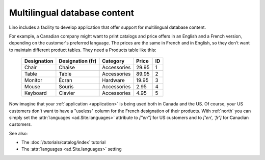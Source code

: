 .. _mldbc:

=============================
Multilingual database content
=============================

Lino includes a facility to develop application that offer support for
multilingual database content.

For example, a Canadian company might want to print catalogs and price
offers in an English and a French version, depending on the customer's
preferred language.  The prices are the same in French and in English,
so they don't want to maintain different product tables.  They need a
Products table like this:

  +--------------+------------------+-------------+-------+----+
  | Designation  | Designation (fr) | Category    | Price | ID |
  +==============+==================+=============+=======+====+
  | Chair        | Chaise           | Accessories | 29.95 | 1  |
  +--------------+------------------+-------------+-------+----+
  | Table        | Table            | Accessories | 89.95 | 2  |
  +--------------+------------------+-------------+-------+----+
  | Monitor      | Écran            | Hardware    | 19.95 | 3  |
  +--------------+------------------+-------------+-------+----+
  | Mouse        | Souris           | Accessories |  2.95 | 4  |
  +--------------+------------------+-------------+-------+----+
  | Keyboard     | Clavier          | Accessories |  4.95 | 5  |
  +--------------+------------------+-------------+-------+----+

Now imagine that your :ref:`application <application>` is being used
both in Canada and the US.  Of course, your US customers don't want to
have a "useless" column for the French designation of their
products. With :ref:`north` you can simply set the :attr:`languages
<ad.Site.languages>` attribute to `["en"]` for US customers and to
`['en', 'fr']` for Canadian customers.

See also:

- The :doc:`/tutorials/catalog/index` tutorial
- The :attr:`languages <ad.Site.languages>` setting
